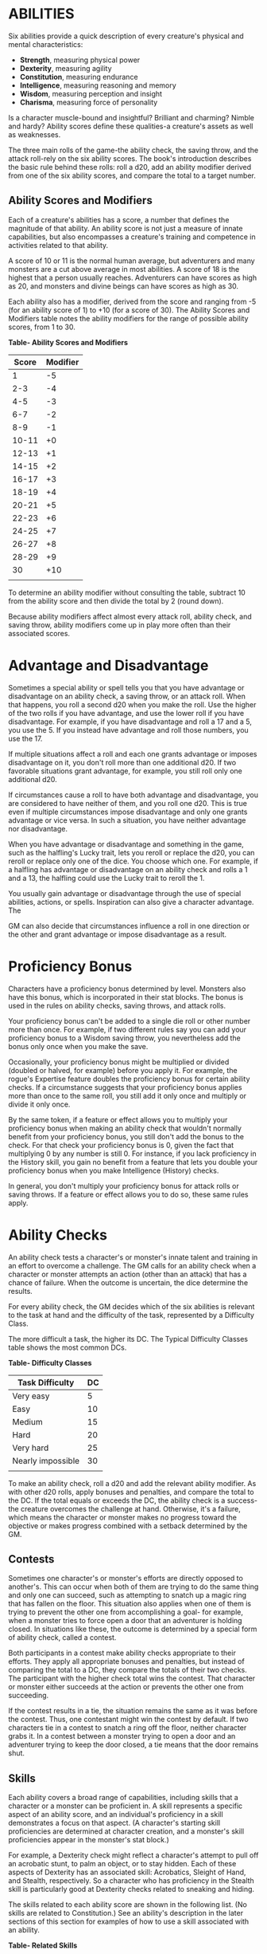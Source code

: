 * ABILITIES
:PROPERTIES:
:CUSTOM_ID: abilities
:END:
Six abilities provide a quick description of every creature's physical
and mental characteristics:

- *Strength*, measuring physical power
- *Dexterity*, measuring agility
- *Constitution*, measuring endurance
- *Intelligence*, measuring reasoning and memory
- *Wisdom*, measuring perception and insight
- *Charisma*, measuring force of personality

Is a character muscle-bound and insightful? Brilliant and charming?
Nimble and hardy? Ability scores define these qualities-a creature's
assets as well as weaknesses.

The three main rolls of the game-the ability check, the saving throw,
and the attack roll-rely on the six ability scores. The book's
introduction describes the basic rule behind these rolls: roll a d20,
add an ability modifier derived from one of the six ability scores, and
compare the total to a target number.

** Ability Scores and Modifiers
:PROPERTIES:
:CUSTOM_ID: ability-scores-and-modifiers
:END:
Each of a creature's abilities has a score, a number that defines the
magnitude of that ability. An ability score is not just a measure of
innate capabilities, but also encompasses a creature's training and
competence in activities related to that ability.

A score of 10 or 11 is the normal human average, but adventurers and
many monsters are a cut above average in most abilities. A score of 18
is the highest that a person usually reaches. Adventurers can have
scores as high as 20, and monsters and divine beings can have scores as
high as 30.

Each ability also has a modifier, derived from the score and ranging
from -5 (for an ability score of 1) to +10 (for a score of 30). The
Ability Scores and Modifiers table notes the ability modifiers for the
range of possible ability scores, from 1 to 30.

*Table- Ability Scores and Modifiers*

| Score | Modifier |
|-------+----------|
| 1     | -5       |
| 2-3   | -4       |
| 4-5   | -3       |
| 6-7   | -2       |
| 8-9   | -1       |
| 10-11 | +0       |
| 12-13 | +1       |
| 14-15 | +2       |
| 16-17 | +3       |
| 18-19 | +4       |
| 20-21 | +5       |
| 22-23 | +6       |
| 24-25 | +7       |
| 26-27 | +8       |
| 28-29 | +9       |
| 30    | +10      |
|       |          |

To determine an ability modifier without consulting the table, subtract
10 from the ability score and then divide the total by 2 (round down).

Because ability modifiers affect almost every attack roll, ability
check, and saving throw, ability modifiers come up in play more often
than their associated scores.

* Advantage and Disadvantage
:PROPERTIES:
:CUSTOM_ID: advantage-and-disadvantage
:END:
Sometimes a special ability or spell tells you that you have advantage
or disadvantage on an ability check, a saving throw, or an attack roll.
When that happens, you roll a second d20 when you make the roll. Use the
higher of the two rolls if you have advantage, and use the lower roll if
you have disadvantage. For example, if you have disadvantage and roll a
17 and a 5, you use the 5. If you instead have advantage and roll those
numbers, you use the 17.

If multiple situations affect a roll and each one grants advantage or
imposes disadvantage on it, you don't roll more than one additional d20.
If two favorable situations grant advantage, for example, you still roll
only one additional d20.

If circumstances cause a roll to have both advantage and disadvantage,
you are considered to have neither of them, and you roll one d20. This
is true even if multiple circumstances impose disadvantage and only one
grants advantage or vice versa. In such a situation, you have neither
advantage nor disadvantage.

When you have advantage or disadvantage and something in the game, such
as the halfling's Lucky trait, lets you reroll or replace the d20, you
can reroll or replace only one of the dice. You choose which one. For
example, if a halfling has advantage or disadvantage on an ability check
and rolls a 1 and a 13, the halfling could use the Lucky trait to reroll
the 1.

You usually gain advantage or disadvantage through the use of special
abilities, actions, or spells. Inspiration can also give a character
advantage. The

GM can also decide that circumstances influence a roll in one direction
or the other and grant advantage or impose disadvantage as a result.

* Proficiency Bonus
:PROPERTIES:
:CUSTOM_ID: proficiency-bonus
:END:
Characters have a proficiency bonus determined by level. Monsters also
have this bonus, which is incorporated in their stat blocks. The bonus
is used in the rules on ability checks, saving throws, and attack rolls.

Your proficiency bonus can't be added to a single die roll or other
number more than once. For example, if two different rules say you can
add your proficiency bonus to a Wisdom saving throw, you nevertheless
add the bonus only once when you make the save.

Occasionally, your proficiency bonus might be multiplied or divided
(doubled or halved, for example) before you apply it. For example, the
rogue's Expertise feature doubles the proficiency bonus for certain
ability checks. If a circumstance suggests that your proficiency bonus
applies more than once to the same roll, you still add it only once and
multiply or divide it only once.

By the same token, if a feature or effect allows you to multiply your
proficiency bonus when making an ability check that wouldn't normally
benefit from your proficiency bonus, you still don't add the bonus to
the check. For that check your proficiency bonus is 0, given the fact
that multiplying 0 by any number is still 0. For instance, if you lack
proficiency in the History skill, you gain no benefit from a feature
that lets you double your proficiency bonus when you make Intelligence
(History) checks.

In general, you don't multiply your proficiency bonus for attack rolls
or saving throws. If a feature or effect allows you to do so, these same
rules apply.

* Ability Checks
:PROPERTIES:
:CUSTOM_ID: ability-checks
:END:
An ability check tests a character's or monster's innate talent and
training in an effort to overcome a challenge. The GM calls for an
ability check when a character or monster attempts an action (other than
an attack) that has a chance of failure. When the outcome is uncertain,
the dice determine the results.

For every ability check, the GM decides which of the six abilities is
relevant to the task at hand and the difficulty of the task, represented
by a Difficulty Class.

The more difficult a task, the higher its DC. The Typical Difficulty
Classes table shows the most common DCs.

*Table- Difficulty Classes*

| Task Difficulty   | DC |
|-------------------+----|
| Very easy         | 5  |
| Easy              | 10 |
| Medium            | 15 |
| Hard              | 20 |
| Very hard         | 25 |
| Nearly impossible | 30 |
|                   |    |

To make an ability check, roll a d20 and add the relevant ability
modifier. As with other d20 rolls, apply bonuses and penalties, and
compare the total to the DC. If the total equals or exceeds the DC, the
ability check is a success-the creature overcomes the challenge at hand.
Otherwise, it's a failure, which means the character or monster makes no
progress toward the objective or makes progress combined with a setback
determined by the GM.

** Contests
:PROPERTIES:
:CUSTOM_ID: contests
:END:
Sometimes one character's or monster's efforts are directly opposed to
another's. This can occur when both of them are trying to do the same
thing and only one can succeed, such as attempting to snatch up a magic
ring that has fallen on the floor. This situation also applies when one
of them is trying to prevent the other one from accomplishing a goal-
for example, when a monster tries to force open a door that an
adventurer is holding closed. In situations like these, the outcome is
determined by a special form of ability check, called a contest.

Both participants in a contest make ability checks appropriate to their
efforts. They apply all appropriate bonuses and penalties, but instead
of comparing the total to a DC, they compare the totals of their two
checks. The participant with the higher check total wins the contest.
That character or monster either succeeds at the action or prevents the
other one from succeeding.

If the contest results in a tie, the situation remains the same as it
was before the contest. Thus, one contestant might win the contest by
default. If two characters tie in a contest to snatch a ring off the
floor, neither character grabs it. In a contest between a monster trying
to open a door and an adventurer trying to keep the door closed, a tie
means that the door remains shut.

** Skills
:PROPERTIES:
:CUSTOM_ID: skills
:END:
Each ability covers a broad range of capabilities, including skills that
a character or a monster can be proficient in. A skill represents a
specific aspect of an ability score, and an individual's proficiency in
a skill demonstrates a focus on that aspect. (A character's starting
skill proficiencies are determined at character creation, and a
monster's skill proficiencies appear in the monster's stat block.)

For example, a Dexterity check might reflect a character's attempt to
pull off an acrobatic stunt, to palm an object, or to stay hidden. Each
of these aspects of Dexterity has an associated skill: Acrobatics,
Sleight of Hand, and Stealth, respectively. So a character who has
proficiency in the Stealth skill is particularly good at Dexterity
checks related to sneaking and hiding.

The skills related to each ability score are shown in the following
list. (No skills are related to Constitution.) See an ability's
description in the later sections of this section for examples of how to
use a skill associated with an ability.

*Table- Related Skills*

| Strength  | Dexterity       | Intelligence  | Wisdom          | Charisma     |
|-----------+-----------------+---------------+-----------------+--------------|
| Athletics | Acrobatics      | Arcana        | Animal Handling | Deception    |
|           | Sleight of Hand | History       | Insight         | Intimidation |
|           | Stealth         | Investigation | Medicine        | Performance  |
|           |                 | Nature        | Perception      | Persuasion   |
|           |                 | Religion      | Survival        |              |

Sometimes, the GM might ask for an ability check using a specific
skill-for example, "Make a Wisdom (Perception) check." At other times, a
player might ask the GM if proficiency in a particular skill applies to
a check. In either case, proficiency in a skill means an individual can
add his or her proficiency bonus to ability checks that involve that
skill. Without proficiency in the skill, the individual makes a normal
ability check.

For example, if a character attempts to climb up a dangerous cliff, the
GM might ask for a Strength (Athletics) check. If the character is
proficient in Athletics, the character's proficiency bonus is added to
the Strength check. If the character lacks that proficiency, he or she
just makes a Strength check.

*** Variant: Skills with Different Abilities
:PROPERTIES:
:CUSTOM_ID: variant-skills-with-different-abilities
:END:
Normally, your proficiency in a skill applies only to a specific kind of
ability check. Proficiency in Athletics, for example, usually applies to
Strength checks. In some situations, though, your proficiency might
reasonably apply to a different kind of check. In such cases, the GM
might ask for a check using an unusual combination of ability and skill,
or you might ask your GM if you can apply a proficiency to a different
check. For example, if you have to swim from an offshore island to the
mainland, your GM might call for a Constitution check to see if you have
the stamina to make it that far. In this case, your GM might allow you
to apply your proficiency in Athletics and ask for a Constitution
(Athletics) check. So if you're proficient in Athletics, you apply your
proficiency bonus to the Constitution check just as you would normally
do for a Strength (Athletics) check. Similarly, when your half-orc
barbarian uses a display of raw strength to intimidate an enemy, your GM
might ask for a Strength (Intimidation) check, even though Intimidation
is normally associated with Charisma.

** Passive Checks
:PROPERTIES:
:CUSTOM_ID: passive-checks
:END:
A passive check is a special kind of ability check that doesn't involve
any die rolls. Such a check can represent the average result for a task
done repeatedly, such as searching for secret doors over and over again,
or can be used when the GM wants to secretly determine whether the
characters succeed at something without rolling dice, such as noticing a
hidden monster.

Here's how to determine a character's total for a passive check:

10 + all modifiers that normally apply to the check

If the character has advantage on the check, add 5. For disadvantage,
subtract 5. The game refers to a passive check total as a *score*.

For example, if a 1st-level character has a Wisdom of 15 and proficiency
in Perception, he or she has a passive Wisdom (Perception) score of 14.

The rules on hiding in the "Dexterity" section below rely on passive
checks, as do the exploration rules.

** Working Together
:PROPERTIES:
:CUSTOM_ID: working-together
:END:
Sometimes two or more characters team up to attempt a task. The
character who's leading the effort-or the one with the highest ability
modifier-can make an ability check with advantage, reflecting the help
provided by the other characters. In combat, this requires the Help
action.

A character can only provide help if the task is one that he or she
could attempt alone. For example, trying to open a lock requires
proficiency with thieves' tools, so a character who lacks that
proficiency can't help another character in that task. Moreover, a
character can help only when two or more individuals working together
would actually be productive. Some tasks, such as threading a needle,
are no easier with help.

*** Group Checks
:PROPERTIES:
:CUSTOM_ID: group-checks
:END:
When a number of individuals are trying to accomplish something as a
group, the GM might ask for a group ability check. In such a situation,
the characters who are skilled at a particular task help cover those who
aren't.

To make a group ability check, everyone in the group makes the ability
check. If at least half the group succeeds, the whole group succeeds.
Otherwise, the group fails.

Group checks don't come up very often, and they're most useful when all
the characters succeed or fail as a group. For example, when adventurers
are navigating a swamp, the GM might call for a group Wisdom (Survival)
check to see if the characters can avoid the quicksand, sinkholes, and
other natural hazards of the environment. If at least half the group
succeeds, the successful characters are able to guide their companions
out of danger. Otherwise, the group stumbles into one of these hazards.

** Using Each Ability
:PROPERTIES:
:CUSTOM_ID: using-each-ability
:END:
Every task that a character or monster might attempt in the game is
covered by one of the six abilities. This section explains in more
detail what those abilities mean and the ways they are used in the game.

*** Strength
:PROPERTIES:
:CUSTOM_ID: strength
:END:
Strength measures bodily power, athletic training, and the extent to
which you can exert raw physical force.

**** Strength Checks
:PROPERTIES:
:CUSTOM_ID: strength-checks
:END:
A Strength check can model any attempt to lift, push, pull, or break
something, to force your body through a space, or to otherwise apply
brute force to a situation. The Athletics skill reflects aptitude in
certain kinds of Strength checks.

*/Athletics/*. Your Strength (Athletics) check covers difficult
situations you encounter while climbing, jumping, or swimming. Examples
include the following activities:

- You attempt to climb a sheer or slippery cliff, avoid hazards while
  scaling a wall, or cling to a surface while something is trying to
  knock you off.
- You try to jump an unusually long distance or pull off a stunt
  midjump.
- You struggle to swim or stay afloat in treacherous currents,
  storm-tossed waves, or areas of thick seaweed. Or another creature
  tries to push or pull you underwater or otherwise interfere with your
  swimming.

*/Other Strength Checks/*. The GM might also call for a Strength check
when you try to accomplish tasks like the following:

- Force open a stuck, locked, or barred door
- Break free of bonds
- Push through a tunnel that is too small
- Hang on to a wagon while being dragged behind it
- Tip over a statue
- Keep a boulder from rolling

**** Attack Rolls and Damage
:PROPERTIES:
:CUSTOM_ID: attack-rolls-and-damage
:END:
You add your Strength modifier to your attack roll and your damage roll
when attacking with a melee weapon such as a mace, a battleaxe, or a
javelin. You use melee weapons to make melee attacks in hand-to-hand
combat, and some of them can be thrown to make a ranged attack.

**** Lifting and Carrying
:PROPERTIES:
:CUSTOM_ID: lifting-and-carrying
:END:
Your Strength score determines the amount of weight you can bear. The
following terms define what you can lift or carry.

*/Carrying Capacity/*. Your carrying capacity is your Strength score
multiplied by 15. This is the weight (in pounds) that you can carry,
which is high enough that most characters don't usually have to worry
about it.

*/Push, Drag, or Lift/*. You can push, drag, or lift a weight in pounds
up to twice your carrying capacity (or 30 times your Strength score).
While pushing or dragging weight in excess of your carrying capacity,
your speed drops to 5 feet.

*/Size and Strength/*. Larger creatures can bear more weight, whereas
Tiny creatures can carry less. For each size category above Medium,
double the creature's carrying capacity and the amount it can push,
drag, or lift. For a Tiny creature, halve these weights.

**** Variant: Encumbrance
:PROPERTIES:
:CUSTOM_ID: variant-encumbrance
:END:
The rules for lifting and carrying are intentionally simple. Here is a
variant if you are looking for more detailed rules for determining how a
character is hindered by the weight of equipment. When you use this
variant, ignore the Strength column of the Armor table.

If you carry weight in excess of 5 times your Strength score, you are
*encumbered*, which means your speed drops by 10 feet.

If you carry weight in excess of 10 times your Strength score, up to
your maximum carrying capacity, you are instead *heavily encumbered*,
which means your speed drops by 20 feet and you have disadvantage on
ability checks, attack rolls, and saving throws that use Strength,
Dexterity, or Constitution.

*** Dexterity
:PROPERTIES:
:CUSTOM_ID: dexterity
:END:
Dexterity measures agility, reflexes, and balance.

**** Dexterity Checks
:PROPERTIES:
:CUSTOM_ID: dexterity-checks
:END:
A Dexterity check can model any attempt to move nimbly, quickly, or
quietly, or to keep from falling on tricky footing. The Acrobatics,
Sleight of Hand, and Stealth skills reflect aptitude in certain kinds of
Dexterity checks.

*/Acrobatics/*. Your Dexterity (Acrobatics) check covers your attempt to
stay on your feet in a tricky situation, such as when you're trying to
run across a sheet of ice, balance on a tightrope, or stay upright on a
rocking ship's deck. The GM might also call for a Dexterity (Acrobatics)
check to see if you can perform acrobatic stunts, including dives,
rolls, somersaults, and flips.

*/Sleight of Hand/*. Whenever you attempt an act of legerdemain or
manual trickery, such as planting something on someone else or
concealing an object on your person, make a Dexterity (Sleight of Hand)
check. The GM might also call for a Dexterity (Sleight of Hand) check to
determine whether you can lift a coin purse off another person or slip
something out of another person's pocket.

*/Stealth/*. Make a Dexterity (Stealth) check when you attempt to
conceal yourself from enemies, slink past guards, slip away without
being noticed, or sneak up on someone without being seen or heard.

*/Other Dexterity Checks/*. The GM might call for a Dexterity check when
you try to accomplish tasks like the following:

- Control a heavily laden cart on a steep descent
- Steer a chariot around a tight turn
- Pick a lock
- Disable a trap
- Securely tie up a prisoner
- Wriggle free of bonds
- Play a stringed instrument
- Craft a small or detailed object

**** Attack Rolls and Damage
:PROPERTIES:
:CUSTOM_ID: attack-rolls-and-damage-1
:END:
You add your Dexterity modifier to your attack roll and your damage roll
when attacking with a ranged weapon, such as a sling or a longbow. You
can also add your Dexterity modifier to your attack roll and your damage
roll when attacking with a melee weapon that has the finesse property,
such as a dagger or a rapier.

**** Armor Class
:PROPERTIES:
:CUSTOM_ID: armor-class
:END:
Depending on the armor you wear, you might add some or all of your
Dexterity modifier to your Armor Class.

**** Initiative
:PROPERTIES:
:CUSTOM_ID: initiative
:END:
At the beginning of every combat, you roll initiative by making a
Dexterity check. Initiative determines the order of creatures' turns in
combat.

#+begin_quote
*Hiding*

The DM decides when circumstances are appropriate for hiding. When you
try to hide, make a Dexterity (Stealth) check. Until you are discovered
or you stop hiding, that check's total is contested by the Wisdom
(Perception) check of any creature that actively searches for signs of
your presence.

You can't hide from a creature that can see you clearly, and you give
away your position if you make noise, such as shouting a warning or
knocking over a vase.

An invisible creature can always try to hide. Signs of its passage might
still be noticed, and it does have to stay quiet.

In combat, most creatures stay alert for signs of danger all around, so
if you come out of hiding and approach a creature, it usually sees you.
However, under certain circumstances, the DM might allow you to stay
hidden as you approach a creature that is distracted, allowing you to
gain advantage on an attack roll before you are seen.

*/Passive Perception/*. When you hide, there's a chance someone will
notice you even if they aren't searching. To determine whether such a
creature notices you, the DM compares your Dexterity (Stealth) check
with that creature's passive Wisdom (Perception) score, which equals 10
+ the creature's Wisdom modifier, as well as any other bonuses or
penalties. If the creature has advantage, add 5. For disadvantage,
subtract 5. For example, if a 1st-level character (with a proficiency
bonus of +2) has a Wisdom of 15 (a +2 modifier) and proficiency in
Perception, he or she has a passive Wisdom (Perception) of 14.

*/What Can You See?/* One of the main factors in determining whether you
can find a hidden creature or object is how well you can see in an area,
which might be *lightly* or *heavily obscured*, as explained in the
"Adventuring" section.

#+end_quote

*** Constitution
:PROPERTIES:
:CUSTOM_ID: constitution
:END:
Constitution measures health, stamina, and vital force.

**** Constitution Checks
:PROPERTIES:
:CUSTOM_ID: constitution-checks
:END:
Constitution checks are uncommon, and no skills apply to Constitution
checks, because the endurance this ability represents is largely passive
rather than involving a specific effort on the part of a character or
monster. A Constitution check can model your attempt to push beyond
normal limits, however.

The GM might call for a Constitution check when you try to accomplish
tasks like the following:

- Hold your breath
- March or labor for hours without rest
- Go without sleep
- Survive without food or water
- Quaff an entire stein of ale in one go

**** Hit Points
:PROPERTIES:
:CUSTOM_ID: hit-points
:END:
Your Constitution modifier contributes to your hit points. Typically,
you add your Constitution modifier to each Hit Die you roll for your hit
points.

If your Constitution modifier changes, your hit point maximum changes as
well, as though you had the new modifier from 1st level. For example, if
you raise your Constitution score when you reach 4th level and your
Constitution modifier increases from +1 to +2, you adjust your hit point
maximum as though the modifier had always been +2. So you add 3 hit
points for your first three levels, and then roll your hit points for
4th level using your new modifier. Or if you're 7th level and some
effect lowers your Constitution score so as to reduce your Constitution
modifier by 1, your hit point maximum is reduced by 7.

*** Intelligence
:PROPERTIES:
:CUSTOM_ID: intelligence
:END:
Intelligence measures mental acuity, accuracy of recall, and the ability
to reason.

**** Intelligence Checks
:PROPERTIES:
:CUSTOM_ID: intelligence-checks
:END:
An Intelligence check comes into play when you need to draw on logic,
education, memory, or deductive reasoning. The Arcana, History,
Investigation, Nature, and Religion skills reflect aptitude in certain
kinds of Intelligence checks.

*/Arcana/*. Your Intelligence (Arcana) check measures your ability to
recall lore about spells, magic items, eldritch symbols, magical
traditions, the planes of existence, and the inhabitants of those
planes.

*/History/*. Your Intelligence (History) check measures your ability to
recall lore about historical events, legendary people, ancient kingdoms,
past disputes, recent wars, and lost civilizations.

*/Investigation/*. When you look around for clues and make deductions
based on those clues, you make an Intelligence (Investigation) check.
You might deduce the location of a hidden object, discern from the
appearance of a wound what kind of weapon dealt it, or determine the
weakest point in a tunnel that could cause it to collapse. Poring
through ancient scrolls in search of a hidden fragment of knowledge
might also call for an Intelligence (Investigation) check.

*/Nature/*. Your Intelligence (Nature) check measures your ability to
recall lore about terrain, plants and animals, the weather, and natural
cycles.

*/Religion/*. Your Intelligence (Religion) check measures your ability
to recall lore about deities, rites and prayers, religious hierarchies,
holy symbols, and the practices of secret cults.

*/Other Intelligence Checks/*. The GM might call for an Intelligence
check when you try to accomplish tasks like the following:

- Communicate with a creature without using words
- Estimate the value of a precious item
- Pull together a disguise to pass as a city guard
- Forge a document
- Recall lore about a craft or trade
- Win a game of skill

**** Spellcasting Ability
:PROPERTIES:
:CUSTOM_ID: spellcasting-ability
:END:
Wizards use Intelligence as their spellcasting ability, which helps
determine the saving throw DCs of spells they cast.

*** Wisdom
:PROPERTIES:
:CUSTOM_ID: wisdom
:END:
Wisdom reflects how attuned you are to the world around you and
represents perceptiveness and intuition.

**** Wisdom Checks
:PROPERTIES:
:CUSTOM_ID: wisdom-checks
:END:
A Wisdom check might reflect an effort to read body language, understand
someone's feelings, notice things about the environment, or care for an
injured person. The Animal Handling, Insight, Medicine, Perception, and
Survival skills reflect aptitude in certain kinds of Wisdom checks.

*/Animal Handling/*. When there is any question whether you can calm
down a domesticated animal, keep a mount from getting spooked, or intuit
an animal's intentions, the GM might call for a Wisdom (Animal Handling)
check. You also make a Wisdom (Animal Handling) check to control your
mount when you attempt a risky maneuver.

*/Insight/*. Your Wisdom (Insight) check decides whether you can
determine the true intentions of a creature, such as when searching out
a lie or predicting someone's next move. Doing so involves gleaning
clues from body language, speech habits, and changes in mannerisms.

*/Medicine/*. A Wisdom (Medicine) check lets you try to stabilize a
dying companion or diagnose an illness.

*/Perception/*. Your Wisdom (Perception) check lets you spot, hear, or
otherwise detect the presence of something. It measures your general
awareness of your surroundings and the keenness of your senses. For
example, you might try to hear a conversation through a closed door,
eavesdrop under an open window, or hear monsters moving stealthily in
the forest. Or you might try to spot things that are obscured or easy to
miss, whether they are orcs lying in ambush on a road, thugs hiding in
the shadows of an alley, or candlelight under a closed secret door.

*/Survival/*. The GM might ask you to make a Wisdom (Survival) check to
follow tracks, hunt wild game, guide your group through frozen
wastelands, identify signs that owlbears live nearby, predict the
weather, or avoid quicksand and other natural hazards.

*/Other Wisdom Checks/*. The GM might call for a Wisdom check when you
try to accomplish tasks like the following:

- Get a gut feeling about what course of action to follow
- Discern whether a seemingly dead or living creature is undead

**** Spellcasting Ability
:PROPERTIES:
:CUSTOM_ID: spellcasting-ability-1
:END:
Clerics, druids, and rangers use Wisdom as their spellcasting ability,
which helps determine the saving throw DCs of spells they cast.

*** Charisma
:PROPERTIES:
:CUSTOM_ID: charisma
:END:
Charisma measures your ability to interact effectively with others. It
includes such factors as confidence and eloquence, and it can represent
a charming or commanding personality.

**** Charisma Checks
:PROPERTIES:
:CUSTOM_ID: charisma-checks
:END:
A Charisma check might arise when you try to influence or entertain
others, when you try to make an impression or tell a convincing lie, or
when you are navigating a tricky social situation. The Deception,
Intimidation, Performance, and Persuasion skills reflect aptitude in
certain kinds of Charisma checks.

*/Deception/*. Your Charisma (Deception) check determines whether you
can convincingly hide the truth, either verbally or through your
actions. This deception can encompass everything from misleading others
through ambiguity to telling outright lies. Typical situations include
trying to fast-talk a guard, con a merchant, earn money through
gambling, pass yourself off in a disguise, dull someone's suspicions
with false assurances, or maintain a straight face while telling a
blatant lie.

*/Intimidation/*. When you attempt to influence someone through overt
threats, hostile actions, and physical violence, the GM might ask you to
make a Charisma (Intimidation) check. Examples include trying to pry
information out of a prisoner, convincing street thugs to back down from
a confrontation, or using the edge of a broken bottle to convince a
sneering vizier to reconsider a decision.

*/Performance/*. Your Charisma (Performance) check determines how well
you can delight an audience with music, dance, acting, storytelling, or
some other form of entertainment.

*/Persuasion/*. When you attempt to influence someone or a group of
people with tact, social graces, or good nature, the GM might ask you to
make a Charisma (Persuasion) check. Typically, you use persuasion when
acting in good faith, to foster friendships, make cordial requests, or
exhibit proper etiquette. Examples of persuading others include
convincing a chamberlain to let your party see the king, negotiating
peace between warring tribes, or inspiring a crowd of townsfolk.

*/Other Charisma Checks/*. The GM might call for a Charisma check when
you try to accomplish tasks like the following:

- Find the best person to talk to for news, rumors, and gossip
- Blend into a crowd to get the sense of key topics of conversation

**** Spellcasting Ability
:PROPERTIES:
:CUSTOM_ID: spellcasting-ability-2
:END:
Bards, paladins, sorcerers, and warlocks use Charisma as their
spellcasting ability, which helps determine the saving throw DCs of
spells they cast.

* Saving Throws
:PROPERTIES:
:CUSTOM_ID: saving-throws
:END:
A saving throw-also called a save-represents an attempt to resist a
spell, a trap, a poison, a disease, or a similar threat. You don't
normally decide to make a saving throw; you are forced to make one
because your character or monster is at risk of harm.

To make a saving throw, roll a d20 and add the appropriate ability
modifier. For example, you use your Dexterity modifier for a Dexterity
saving throw.

A saving throw can be modified by a situational bonus or penalty and can
be affected by advantage and disadvantage, as determined by the GM.

Each class gives proficiency in at least two saving throws. The wizard,
for example, is proficient in Intelligence saves. As with skill
proficiencies, proficiency in a saving throw lets a character add his or
her proficiency bonus to saving throws made using a particular ability
score. Some monsters have saving throw proficiencies as well.

The Difficulty Class for a saving throw is determined by the effect that
causes it. For example, the DC for a saving throw allowed by a spell is
determined by the caster's spellcasting ability and proficiency bonus.

The result of a successful or failed saving throw is also detailed in
the effect that allows the save. Usually, a successful save means that a
creature suffers no harm, or reduced harm, from an effect.
